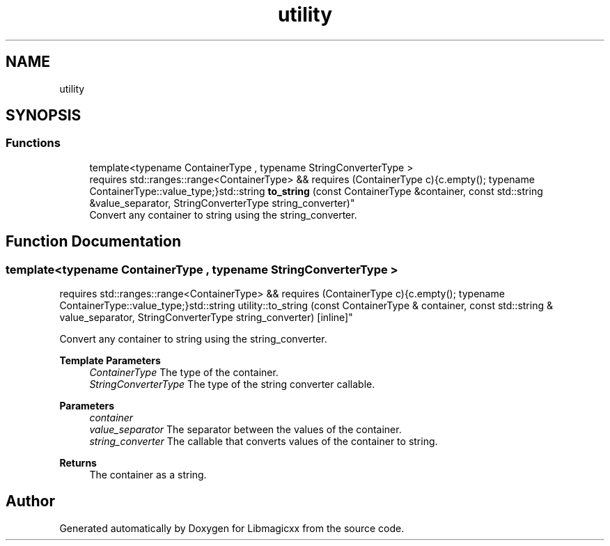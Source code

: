 .TH "utility" 3 "Tue Jun 25 2024 23:14:54" "Version v5.1.1" "Libmagicxx" \" -*- nroff -*-
.ad l
.nh
.SH NAME
utility
.SH SYNOPSIS
.br
.PP
.SS "Functions"

.in +1c
.ti -1c
.RI "template<typename ContainerType , typename StringConverterType > 
.br
requires std::ranges::range<ContainerType> && requires (ContainerType c){c\&.empty(); typename ContainerType::value_type;}std::string \fBto_string\fP (const ContainerType &container, const std::string &value_separator, StringConverterType string_converter)"
.br
.RI "Convert any container to string using the string_converter\&. "
.in -1c
.SH "Function Documentation"
.PP 
.SS "template<typename ContainerType , typename StringConverterType > 
.br
requires std::ranges::range<ContainerType> && requires (ContainerType c){c\&.empty(); typename ContainerType::value_type;}std::string utility::to_string (const ContainerType & container, const std::string & value_separator, StringConverterType string_converter)\fR [inline]\fP"

.PP
Convert any container to string using the string_converter\&. 
.PP
\fBTemplate Parameters\fP
.RS 4
\fIContainerType\fP The type of the container\&. 
.br
\fIStringConverterType\fP The type of the string converter callable\&.
.RE
.PP
\fBParameters\fP
.RS 4
\fIcontainer\fP 
.br
\fIvalue_separator\fP The separator between the values of the container\&. 
.br
\fIstring_converter\fP The callable that converts values of the container to string\&.
.RE
.PP
\fBReturns\fP
.RS 4
The container as a string\&. 
.RE
.PP

.SH "Author"
.PP 
Generated automatically by Doxygen for Libmagicxx from the source code\&.
